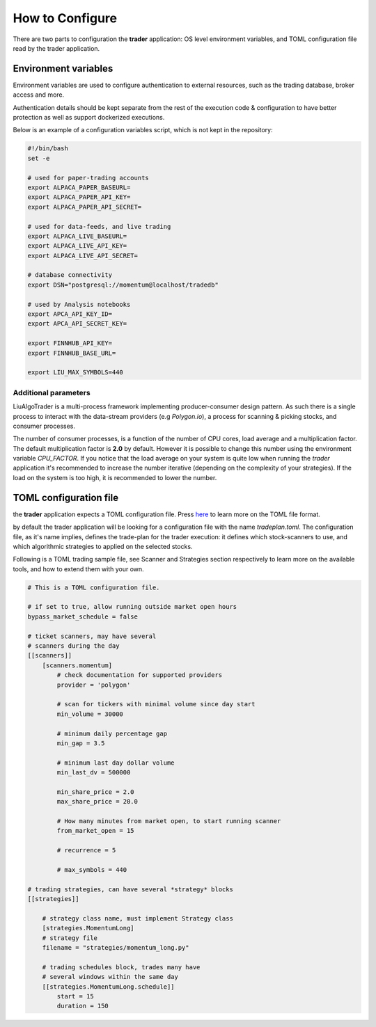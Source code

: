 .. _`How to Configure`:

How to Configure
================

There are two parts to configuration the **trader**
application: OS level environment variables,
and TOML configuration file read by the trader application.

Environment variables
---------------------

Environment variables are used to configure authentication
to external resources, such as the trading database,
broker access and more.

Authentication details should be kept separate from the rest
of the execution code & configuration to have better protection
as well as support dockerized executions.

Below is an example of a configuration variables script,
which is not kept in the repository:

.. code-block:: bash

    #!/bin/bash
    set -e

    # used for paper-trading accounts
    export ALPACA_PAPER_BASEURL=
    export ALPACA_PAPER_API_KEY=
    export ALPACA_PAPER_API_SECRET=

    # used for data-feeds, and live trading
    export ALPACA_LIVE_BASEURL=
    export ALPACA_LIVE_API_KEY=
    export ALPACA_LIVE_API_SECRET=

    # database connectivity
    export DSN="postgresql://momentum@localhost/tradedb"

    # used by Analysis notebooks
    export APCA_API_KEY_ID=
    export APCA_API_SECRET_KEY=

    export FINNHUB_API_KEY=
    export FINNHUB_BASE_URL=

    export LIU_MAX_SYMBOLS=440

Additional parameters
*********************

LiuAlgoTrader is a multi-process framework implementing
producer-consumer design pattern. As such there is a
single process to interact with the data-stream
providers (e.g `Polygon.io`), a process for scanning
& picking stocks, and consumer processes.

The number of consumer processes, is a function of the number of CPU cores, load average and a
multiplication factor. The default multiplication
factor is **2.0** by default. However it is possible to
change this number using the environment variable
`CPU_FACTOR`. If you notice that the load average
on your system is quite low when running the `trader`
application it's recommended to increase the number
iterative (depending on the complexity of your
strategies). If the load on the system is too high, it is recommended to lower the number.


TOML configuration file
-----------------------
the **trader** application expects a TOML configuration file.
Press here_ to learn more on the TOML file format.

.. _here: https://toml.io/en/

by default the trader application will be looking for
a configuration file with the name *tradeplan.toml*.
The configuration file, as it's name implies,
defines the trade-plan for the trader execution:
it defines which stock-scanners to use,
and which algorithmic strategies to applied on the
selected stocks.

Following is a TOML trading sample file,
see Scanner and Strategies section respectively
to learn more on the available tools, and how to extend
them with your own.

.. code-block:: none

    # This is a TOML configuration file.

    # if set to true, allow running outside market open hours
    bypass_market_schedule = false

    # ticket scanners, may have several
    # scanners during the day
    [[scanners]]
        [scanners.momentum]
            # check documentation for supported providers
            provider = 'polygon'

            # scan for tickers with minimal volume since day start
            min_volume = 30000

            # minimum daily percentage gap
            min_gap = 3.5

            # minimum last day dollar volume
            min_last_dv = 500000

            min_share_price = 2.0
            max_share_price = 20.0

            # How many minutes from market open, to start running scanner
            from_market_open = 15

            # recurrence = 5

            # max_symbols = 440

    # trading strategies, can have several *strategy* blocks
    [[strategies]]

        # strategy class name, must implement Strategy class
        [strategies.MomentumLong]
        # strategy file
        filename = "strategies/momentum_long.py"

        # trading schedules block, trades many have
        # several windows within the same day
        [[strategies.MomentumLong.schedule]]
            start = 15
            duration = 150



